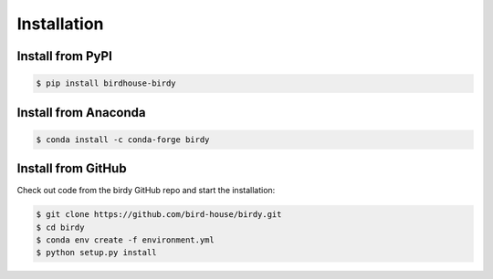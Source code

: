 .. _installation:

************
Installation
************

Install from PyPI
=================

|pypi|

.. code-block:: console

    $ pip install birdhouse-birdy

Install from Anaconda
=====================

|conda install| |conda version| |conda downloads|

.. code-block:: console

    $ conda install -c conda-forge birdy

Install from GitHub
===================

Check out code from the birdy GitHub repo and start the installation:

.. code-block:: console

    $ git clone https://github.com/bird-house/birdy.git
    $ cd birdy
    $ conda env create -f environment.yml
    $ python setup.py install


.. |pypi| image:: https://img.shields.io/pypi/v/birdhouse-birdy.svg
        :target: https://pypi.python.org/pypi/birdhouse-birdy
        :alt: Python Package Index Build

.. |conda install| image:: https://anaconda.org/conda-forge/birdy/badges/installer/conda.svg
        :target: https://anaconda.org/conda-forge/birdy
        :alt: Anaconda Install

.. |conda version| image:: https://anaconda.org/conda-forge/birdy/badges/version.svg
        :target: https://anaconda.org/conda-forge/birdy
        :alt: Anaconda Version

.. |conda downloads| image:: https://anaconda.org/conda-forge/birdy/badges/downloads.svg
        :target: https://anaconda.org/conda-forge/birdy
        :alt: Anaconda Downloads